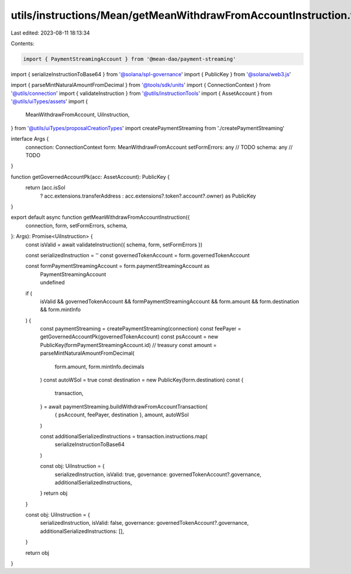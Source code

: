 utils/instructions/Mean/getMeanWithdrawFromAccountInstruction.ts
================================================================

Last edited: 2023-08-11 18:13:34

Contents:

.. code-block:: ts

    import { PaymentStreamingAccount } from '@mean-dao/payment-streaming'
import { serializeInstructionToBase64 } from '@solana/spl-governance'
import { PublicKey } from '@solana/web3.js'

import { parseMintNaturalAmountFromDecimal } from '@tools/sdk/units'
import { ConnectionContext } from '@utils/connection'
import { validateInstruction } from '@utils/instructionTools'
import { AssetAccount } from '@utils/uiTypes/assets'
import {
  MeanWithdrawFromAccount,
  UiInstruction,
} from '@utils/uiTypes/proposalCreationTypes'
import createPaymentStreaming from './createPaymentStreaming'

interface Args {
  connection: ConnectionContext
  form: MeanWithdrawFromAccount
  setFormErrors: any // TODO
  schema: any // TODO
}

function getGovernedAccountPk(acc: AssetAccount): PublicKey {
  return (acc.isSol
    ? acc.extensions.transferAddress
    : acc.extensions?.token?.account?.owner) as PublicKey
}

export default async function getMeanWithdrawFromAccountInstruction({
  connection,
  form,
  setFormErrors,
  schema,
}: Args): Promise<UiInstruction> {
  const isValid = await validateInstruction({ schema, form, setFormErrors })

  const serializedInstruction = ''
  const governedTokenAccount = form.governedTokenAccount

  const formPaymentStreamingAccount = form.paymentStreamingAccount as
    | PaymentStreamingAccount
    | undefined

  if (
    isValid &&
    governedTokenAccount &&
    formPaymentStreamingAccount &&
    form.amount &&
    form.destination &&
    form.mintInfo
  ) {
    const paymentStreaming = createPaymentStreaming(connection)
    const feePayer = getGovernedAccountPk(governedTokenAccount)
    const psAccount = new PublicKey(formPaymentStreamingAccount.id) // treasury
    const amount = parseMintNaturalAmountFromDecimal(
      form.amount,
      form.mintInfo.decimals
    )
    const autoWSol = true
    const destination = new PublicKey(form.destination)
    const {
      transaction,
    } = await paymentStreaming.buildWithdrawFromAccountTransaction(
      { psAccount, feePayer, destination },
      amount,
      autoWSol
    )

    const additionalSerializedInstructions = transaction.instructions.map(
      serializeInstructionToBase64
    )

    const obj: UiInstruction = {
      serializedInstruction,
      isValid: true,
      governance: governedTokenAccount?.governance,
      additionalSerializedInstructions,
    }
    return obj
  }

  const obj: UiInstruction = {
    serializedInstruction,
    isValid: false,
    governance: governedTokenAccount?.governance,
    additionalSerializedInstructions: [],
  }

  return obj
}


